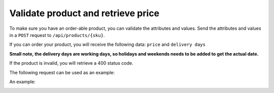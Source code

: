 Validate product and retrieve price
===================================

To make sure you have an order-able product, you can validate the attributes and values. Send the attributes and values in a ``POST`` request to ``/api/products/{sku}``.

If you can order your product, you will receive the following data: ``price`` and ``delivery days``

**Small note, the delivery days are working days, so holidays and weekends needs to be added to get the actual date.**

If the product is invalid, you will retrieve a 400 status code.

The following request can be used as an example:

An example:
  .. code-block:: JSON
   :linenos:

    {
        "attributes": [
            {
                "attribute": "format",
                "value": "A4"
            },
            {
                "attribute": "material",
                "value": "lasergeschikt bankpost wit"
            },
            {
                "attribute": "weight",
                "value": "80 grs"
            },
            {
                "attribute": "printing colors",
                "value": "1/0 PMS"
            },
            {
                "attribute": "printing process",
                "value": "PMS colors"
            },
            {
                "attribute": "quantity",
                "value": "500"
            },
            {
                "attribute": "delivery time",
                "value": "normal"
            },
            {
                "attribute": "letterheads punchholes",
                "value": "2 punchholes"
            },
            {
                "attribute": "bundling",
                "value": "no bundling"
            }
        ]
    }